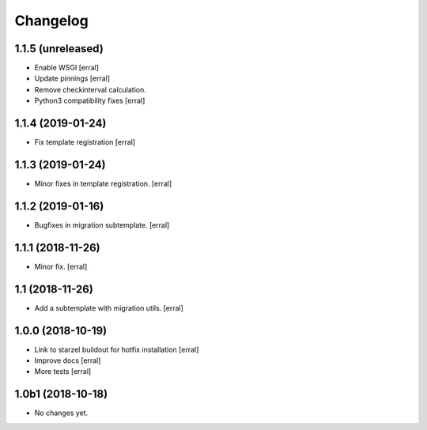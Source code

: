 Changelog
=========

1.1.5 (unreleased)
------------------

- Enable WSGI
  [erral]

- Update pinnings
  [erral]

- Remove checkinterval calculation.
- Python3 compatibility fixes
  [erral]


1.1.4 (2019-01-24)
------------------

- Fix template registration
  [erral]


1.1.3 (2019-01-24)
------------------

- Minor fixes in template registration.
  [erral]


1.1.2 (2019-01-16)
------------------

- Bugfixes in migration subtemplate.
  [erral]


1.1.1 (2018-11-26)
------------------

- Minor fix.
  [erral]

1.1 (2018-11-26)
----------------

- Add a subtemplate with migration utils.
  [erral]


1.0.0 (2018-10-19)
------------------

- Link to starzel buildout for hotfix installation
  [erral]

- Improve docs
  [erral]

- More tests
  [erral]

1.0b1 (2018-10-18)
------------------

- No changes yet.
